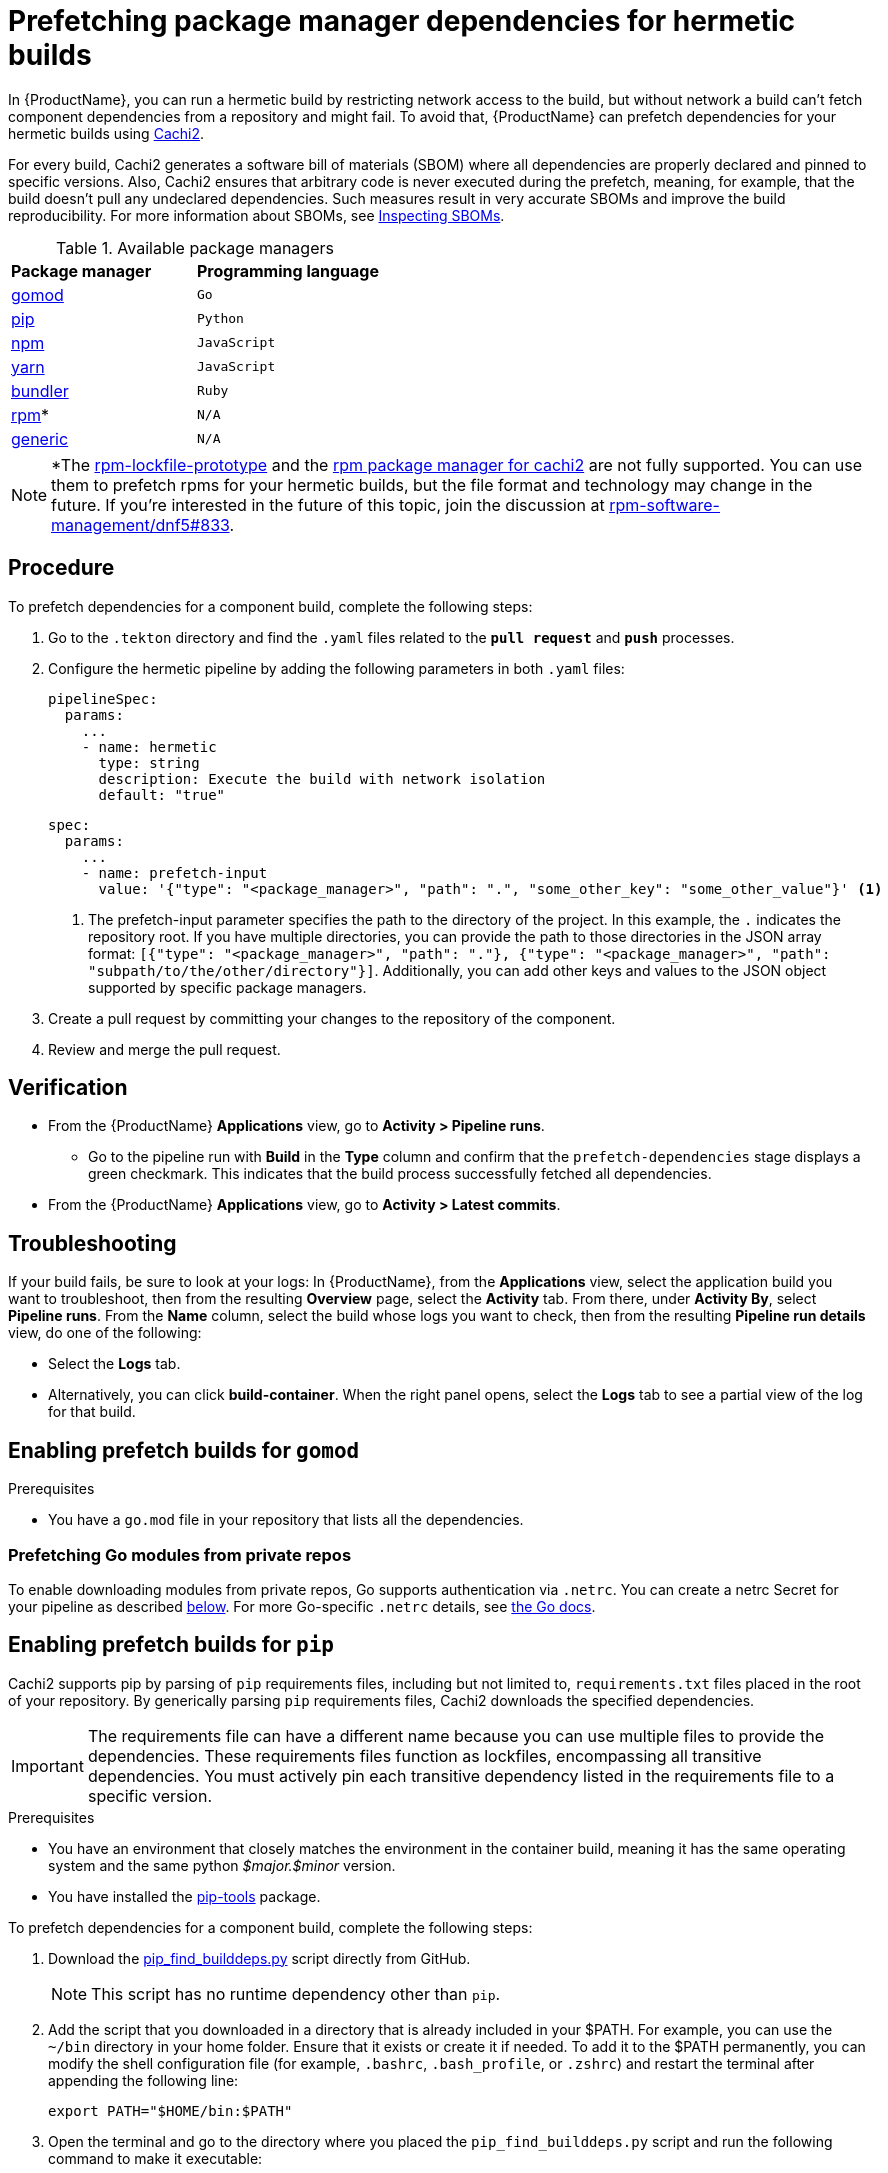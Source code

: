 = Prefetching package manager dependencies for hermetic builds

In {ProductName}, you can run a hermetic build by restricting network access to the build, but without network a build can’t fetch component dependencies from a repository and might fail. To avoid that, {ProductName} can prefetch dependencies for your hermetic builds using link:https://github.com/containerbuildsystem/cachi2/blob/main/README.md[Cachi2].

For every build, Cachi2 generates a software bill of materials (SBOM) where all dependencies are properly declared and pinned to specific versions. Also, Cachi2 ensures that arbitrary code is never executed during the prefetch, meaning, for example, that the build doesn’t pull any undeclared dependencies. Such measures result in very accurate SBOMs and improve the build reproducibility. For more information about SBOMs, see xref:metadata:sboms.adoc[Inspecting SBOMs].

[#available-package-managers]
.Available package managers

[cols="1,1"]
|===
|**Package manager**
|**Programming language**

|xref:gomod[gomod]
|`Go`

|xref:pip[pip]
|`Python`

|xref:npm[npm]
|`JavaScript`

|xref:yarn[yarn]
|`JavaScript`

|xref:bundler[bundler]
|`Ruby`

|xref:rpm[rpm]*
|`N/A`

|xref:generic[generic]
|`N/A`
|===

NOTE: *The link:https://github.com/konflux-ci/rpm-lockfile-prototype?tab=readme-ov-file#what-is-this[rpm-lockfile-prototype] and the link:https://github.com/containerbuildsystem/cachi2?tab=readme-ov-file#package-managers[rpm package manager for cachi2] are not fully supported. You can use them to prefetch rpms for your hermetic builds, but the file format and technology may change in the future. If you're interested in the future of this topic, join the discussion at link:https://github.com/rpm-software-management/dnf5/issues/833[rpm-software-management/dnf5#833].

== Procedure
To prefetch dependencies for a component build, complete the following steps:

. Go to the `.tekton` directory and find the `.yaml` files related to the `*pull request*` and `*push*` processes.

. Configure the hermetic pipeline by adding the following parameters in both `.yaml` files:

+
[source,yaml]
----
pipelineSpec:
  params:
    ...
    - name: hermetic
      type: string
      description: Execute the build with network isolation
      default: "true"
----

+
[source,yaml]
----
spec:
  params:
    ...
    - name: prefetch-input
      value: '{"type": "<package_manager>", "path": ".", "some_other_key": "some_other_value"}' <1>
----
<1> The prefetch-input parameter specifies the path to the directory of the project. In this example, the `.` indicates the repository root. If you have multiple directories, you can provide the path to those directories in the JSON array format: `[{"type": "<package_manager>", "path": "."}, {"type": "<package_manager>", "path": "subpath/to/the/other/directory"}]`. Additionally, you can add other keys and values to the JSON object supported by specific package managers.

. Create a pull request by committing your changes to the repository of the component.

. Review and merge the pull request.

== Verification
* From the {ProductName} *Applications* view, go to *Activity > Pipeline runs*.
** Go to the pipeline run with *Build* in the *Type* column and confirm that the `prefetch-dependencies` stage displays a green checkmark. This indicates that the build process successfully fetched all dependencies.
* From the {ProductName} *Applications* view, go to *Activity > Latest commits*.

== Troubleshooting
If your build fails, be sure to look at your logs:
In {ProductName}, from the *Applications* view, select the application build you want to troubleshoot, then from the resulting *Overview* page, select the *Activity* tab. From there, under *Activity By*, select *Pipeline runs*. From the *Name* column, select the build whose logs you want to check, then from the resulting *Pipeline run details* view, do one of the following:

* Select the *Logs* tab.
* Alternatively, you can click *build-container*. When the right panel opens, select the *Logs* tab to see a partial view of the log for that build.

== [[gomod]]Enabling prefetch builds for `gomod`

.Prerequisites
* You have a `go.mod` file in your repository that lists all the dependencies.

=== [[go-private]]Prefetching Go modules from private repos

To enable downloading modules from private repos, Go supports authentication via `.netrc`.
You can create a netrc Secret for your pipeline as described xref:netrc[below].
For more Go-specific `.netrc` details, see link:https://go.dev/doc/faq#git_https[the Go docs].

== [[pip]]Enabling prefetch builds for `pip`
Cachi2 supports pip by parsing of `pip` requirements files, including but not limited to, `requirements.txt` files placed in the root of your repository. By generically parsing `pip` requirements files, Cachi2 downloads the specified dependencies.

IMPORTANT: The requirements file can have a different name because you can use multiple files to provide the dependencies. These requirements files function as lockfiles, encompassing all transitive dependencies. You must actively pin each transitive dependency listed in the requirements file to a specific version.

.Prerequisites
* You have an environment that closely matches the environment in the container build, meaning it has the same operating system and the same python _$major.$minor_ version.

* You have installed the link:https://github.com/jazzband/pip-tools[pip-tools] package.

To prefetch dependencies for a component build, complete the following steps:

. Download the link:https://raw.githubusercontent.com/containerbuildsystem/cachito/master/bin/pip_find_builddeps.py[pip_find_builddeps.py] script directly from GitHub.

+
NOTE: This script has no runtime dependency other than `pip`.

. Add the script that you downloaded in a directory that is already included in your $PATH. For example, you can use the `~/bin` directory in your home folder. Ensure that it exists or create it if needed. To add it to the $PATH permanently, you can modify the shell configuration file (for example, `.bashrc`, `.bash_profile`, or `.zshrc`)  and restart the terminal after appending the following line:

+
[source,bash]
----
export PATH="$HOME/bin:$PATH"
----
. Open the terminal and go to the directory where you placed the `pip_find_builddeps.py` script and run the following command to make it executable:

+
[source,bash]
----
chmod +x pip_find_builddeps.py
----

. Go to your component's source code.

. Review the root of your repository for a metadata file, for example, `pyproject.toml`, `setup.py`, or `setup.cfg`. If there is no metadata file, create one, because Cachi2 looks for the name and version of your project in the metadata files.

+
[source,metadata]
----
[metadata]
name = "my_package"
version = "0.1.0"
----

+
NOTE: Instead of a `pyproject.toml` file, you can also create a `setup.py` or `setup.cfg` file. For information about the metadata of these files, see link:https://github.com/containerbuildsystem/cachi2/blob/main/docs/pip.md#project-metadata[Project metadata].

. Generate a fully resolved `requirements.txt` file that contains all the transitive dependencies and pins them to a specific version and hash by using the following command:

+
[source,command]
----
$ pip-compile pyproject.toml --generate-hashes
----
+
[NOTE]
==== 
* To successfully run the previous command, your environment must be as close as possible to the environment in the container build. That is, the environment should have the same operating system and the same Python _$major.$minor_ version.

* The previous command assumes that you have defined project dependencies in `pyproject.toml`. However, if you have defined the project dependencies in either the `setup.py`, `requirements.txt`, or `requirements.in` files, make sure you update the command accordingly.
====
+
. Add the `requirements.txt` file to the root of your component source code. 

. In the root of your repository create a `requirements-build.in` file.

. Copy the build system requirements from the `pyproject.toml` file to the `requirements-build.in` file.

[start=10]
. Run the `pip_find_builddeps.py` script and `pip-compile` the outputs by using the following command:

+
[source,command]
----
$ pip_find_builddeps.py requirements.txt \
--append \
--only-write-on-update \
-o requirements-build.in
----

. Use the `pip-compile` command to convert the `requirements-build.in` file in to the `requirements-build.txt` file by using the following command:

+
[source,command]
----
$ pip-compile requirements-build.in --allow-unsafe --generate-hashes
----

. Add the `requirement-build.txt` file to your project. It does not require any changes to your build process. 

+
NOTE: `pip` automatically installs the build dependencies when needed for explicit installation. The purpose of the `requirement-build.txt` file is to enable Cachi2 to fetch the build dependencies and provide them to `pip` for offline installation in a network-isolated environment.

+
[NOTE]
====
* By default, Cachi2 processes `requirements.txt` and `requirements-build.txt` at a specified path.

* When adding these parameters, you can safely ignore the default values for the link:https://github.com/burrsutter/partner-catalog-stage/blob/e2ebb05ba8b4e842010710898d555ed3ba687329/.tekton/partner-catalog-stage-wgxd-pull-request.yaml#L90[`pipelineSpec.params`] in the `.yaml` files.
====

.. Optional: For requirements files without default names and path, add the following hermetic pipeline `prefetch-input` parameters in both the `.yaml` files:

+
[source,yaml]
----
spec:
    params:
        -   ...
        -   name: prefetch-input
            value: '{"type": "pip", "path": ".", "requirements_files": ["requirements.txt", "requirements-extras.txt", "tests/requirements.txt"]}' <1>
----
<1> The `*prefetch-input*` parameter specifies the path to the directory that has the lockfile and the package metadata files. In the previous example, the `.` indicates that the package manager lockfile is located in the root of the repository. Additionally, if you have multiple directories, you can provide the path to those directories in the JSON array format. For example, `[{"path": ".", "type": "pip", , "requirements_files": ["requirements.txt", "requirements-extras.txt", "tests/requirements.txt"]}, {"path": "subpath/to/the/other/directory", "type": "pip", "requirements_files": ["requirements.txt", "requirements-extras.txt", "tests/requirements.txt"]}]`.

NOTE: To troubleshoot any issues you might experience when you enable prefetch builds for `pip` with source dependencies, see link:https://github.com/containerbuildsystem/cachi2/blob/main/docs/pip.md#troubleshooting[cachi2 documentation]

=== [[custom-index-servers]]Prefetching `pip` dependencies from custom index servers

Cachi2 supports the link:https://pip.pypa.io/en/stable/cli/pip_install/#install-index-url[--index-url] option.
You can add this option to your `requirements.txt` file(s), instructing Cachi2 to download packages from the specified
index server. For example:

[source,text]
----
--index-url=https://example.pypi.org/simple/
requests==2.32.2 \
    --hash=sha256:dd951ff5ecf3e3b3aa26b40703ba77495dab41da839ae72ef3c8e5d8e2433289 \
    --hash=sha256:fc06670dd0ed212426dfeb94fc1b983d917c4f9847c863f313c9dfaaffb7c23c

# ...other packages
----

WARNING: Do not include credentials in the index URL. If needed, provide authentication through a `.netrc` file (as described xref:netrc[below]).
For more pip-specific details on netrc files, review the link:https://pip.pypa.io/en/stable/topics/authentication/#netrc-support[pip documentation for netrc support].

== [[npm]]Enabling prefetch builds for `npm`
Cachi2 supports `npm` by fetching any dependencies you declare in your `package.json` and `package-lock.json` project files. The npm CLI manages the `package-lock.json` file automatically, and Cachi2 fetches any dependencies and enables your build to install them without network access.

.Prerequisites
* You have an up-to-date link:https://docs.npmjs.com/cli/v9/configuring-npm/package-lock-json[`package-lock.json`] file, newer than version 1, in your source repository. To make sure that you have the latest `package-lock.json` file, or to create a lockfile, run the link:https://docs.npmjs.com/cli/v9/commands/npm-install?v=true[`npm-install`] command. You can also look at the `lockfileVersion` attribute in your `package-lock.json` file to make sure its value is a number greater than `*1*`.

== [[yarn]]Enabling prefetch builds for `yarn`

Supported versions: 1.x and 3.x. Cachi2 automatically detects the version of `yarn` and fetches any dependencies you declare in your `package.json` and `yarn.lock` project files.

.Prerequisites

* You have an up-to-date `yarn.lock` file in your source repository. To ensure you have the latest `yarn.lock` file or to create it, run the `yarn install` command. If `yarn.lock` is not up-to-date, Cachi2 will not fetch the dependencies.

== [[bundler]]Enabling prefetch builds for `bundler`

.Prerequisites

You have a `Gemfile` and a `Gemfile.lock` file in your repository that lists all the dependencies. The `Gemfile.lock` is generated from the `Gemfile` and contains all transitive dependencies pinned to specific versions.

== [[rpm]]Enabling prefetch builds for `rpm`

Cachi2 has a dev-preview package manager capable of fetching `rpm` dependencies. This requires the use of a pair of `rpms.in.yaml` and `rpms.lock.yaml` files to be committed to your repository. You write a `rpms.in.yaml` file and the link:https://github.com/konflux-ci/rpm-lockfile-prototype?tab=readme-ov-file#what-is-this[rpm-lockfile-prototype] CLI tool resolves that to produce a `rpms.lock.yaml` file. Cachi2 fetches those specific rpms and enables your build to install them without network access.

.Prerequisites
* You have an up-to-date installation of link:https://github.com/konflux-ci/rpm-lockfile-prototype?tab=readme-ov-file#installation[rpm-lockfile-prototype].

To prefetch dependencies for a component build, complete the following steps:

. Have a Containerfile, for example:
+
include:partial$building/{context}-example-prefetch-rpm-containerfile.adoc[]

. Create a `rpms.in.yaml` file in your git repository, with the following contents:

+
include:partial$building/{context}-example-prefetch-rpm-rpms_in_yaml.adoc[]
<1> The `*packages*` list is the list of packages you want to install in your Container. You don't have to declare transitive dependencies here. The rpm-lockfile-prototype tool will resolve them for you.
<2> This should be a reference to a repo file, like those found in `/etc/yum.repos.d/`. This tells the tooling where to find your rpm and its dependencies.
<3> The `arches` array allows you to specify which architectures the dependencies should be downloaded for. If you're building a multi-arch container this array is mandatory, otherwise the build task will fail.
+
NOTE: The description of all options available for `rpms.in.yaml` can be found
https://github.com/konflux-ci/rpm-lockfile-prototype?tab=readme-ov-file#whats-the-input_file[here].

. Copy any necessary yum/dnf repo files into your git repository. For example:

+
include:partial$building/{context}-example-prefetch-rpm-copy-repo.adoc[]

+
NOTE: For every repository defined in your set of repo files, make sure to add the corresponding sources repo (or make sure to enable them, if they’re already present). Otherwise, the lockfile generator will not include any SRPMs in your lockfile, cachi2 won’t download any SRPMs and the source container for your build will be incomplete.

. Run the following command to resolve your `rpms.in.yaml` file and produce a `rpms.lock.yaml` file.

+
include:partial$building/{context}-example-prefetch-rpm-execute.adoc[]
<1> The produced `rpms.lock.yaml` file will include only your requested dependency plus its transitive dependencies, minus any rpms that are already installed in the provided base image.
+
Example of generated lockfile:
+
include:partial$building/{context}-example-prefetch-rpm-lockfile.adoc[]
+
NOTE: The list of `arches.packages` is omitted for brevity.

. Additionally, pass an extra parameter to the `prefetch-dependencies` task in the `.spec.pipelineSpec.tasks` section to indicate that "dev package managers" should be enabled.

+
[source,yaml]
----
    tasks:
        -   ...
        -   name: prefetch-dependencies
            params:
                - ...
                - name: dev-package-managers <1>
                  value: "true"
----
<1> You won't find `dev-package-managers` as a param on the `prefetch-dependencies` task. You have to add it, and set it to true. This is because Cachi2 hasn't declared stable support for rpm lockfile processing yet. It's new technology and the link:https://github.com/rpm-software-management/dnf5/issues/833[conversation] about which way forward in the dnf community is still ongoing.

NOTE: Konflux also supports prefetching RPM content which requires a Red Hat subscription. For more information see xref:./activation-keys-subscription.adoc#hermetic-network-isolated-builds[Using Red Hat activation keys to access subscription content].

== [[generic]]Enabling prefetch builds for `generic fetcher`
If you need to prefetch arbitrary files for your build, Cachi2 supports `generic fetcher` for that purpose. It uses a custom lockfile named `artifacts.lock.yaml` to achieve this. This file needs to be either commited in the source repository, or explicitly specified as an absolute path. The latter is useful in case you for some reason need the lockfile to be dynamic and committing it to the repository would be problematic. For more information on supported types of artifacts, see link:https://github.com/containerbuildsystem/cachi2/blob/main/docs/generic.md[Cachi2 documentation].

To prefetch dependencies for a component build, complete the following steps:

. Create a `artifacts.lock.yaml` file in your git repository, with a list of files to prefetch, their checksums, and optionally their filenames. See link:https://github.com/containerbuildsystem/cachi2/blob/main/docs/generic.md[Cachi2 documentation] for complete overview of the lockfile format.

+
[source,yaml]
----
---
metadata: <1>
  version: "1.0"
artifacts:
  - download_url: "https://github.com/jeremylong/DependencyCheck/releases/download/v11.1.0/dependency-check-11.1.0-release.zip"
    checksum: "sha256:c5b5b9e592682b700e17c28f489fe50644ef54370edeb2c53d18b70824de1e22" <2>
    filename: "dependency-check.zip" <3>
----
<1> `metadata` section is required and needs to specify lockfile version
<2> `checksum` is expected to be specified as `algorith:hash`
<3> If no `filename` is specified, it will be derived from the URL.

== [[netrc]]Creating the netrc secret

The `prefetch-dependencies` task supports link:https://everything.curl.dev/usingcurl/netrc.html[.netrc] files for authentication.
For example, it is useful for:

* xref:custom-index-servers[pip packages from private index servers]
* xref:go-private[Go modules from private repos]

To create a netrc Secret for use in your pipelines:

. Create the `.netrc` file locally. See the link:https://everything.curl.dev/usingcurl/netrc.html[.netrc] docs for more details on the file format.
. Create a key/value secret (see xref:building:creating-secrets.adoc[creating secrets for your builds]).
  Set `.netrc` as the key. Upload the content of your `.netrc` file as the value.
. In your `.tekton/` PipelineRun files, add the newly created secret to the `.spec.workspaces` section:

+
[source,yaml]
----
spec:
  # ...
  workspaces:
    # ...
    - name: netrc
      secret:
        secretName: my-netrc  # the name you assigned to the secret in step 2
----

. In the `.spec.pipelineSpec.tasks` section, find the entry with `name: prefetch-dependencies`.
  Add the `netrc` workspace to the list of workspaces (if not present):

+
[source,yaml]
----
    tasks:
      # ...
      - name: prefetch-dependencies
        # ...
        workspaces:
          # ...
          - name: netrc
            workspace: netrc
----
